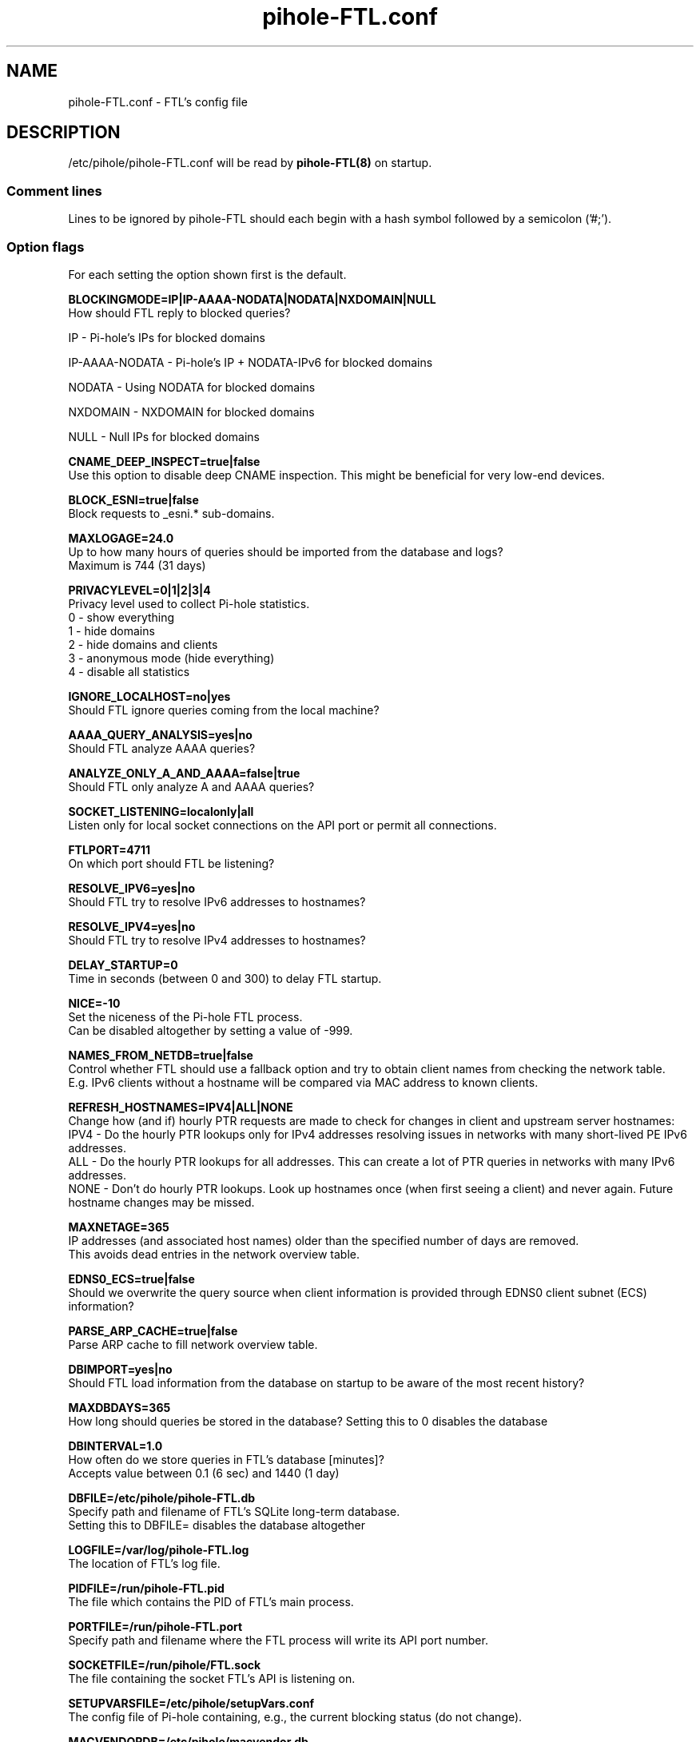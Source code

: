 .TH "pihole-FTL.conf" "5" "December 2021" "pihole-FTL.conf" "December 2021"
.SH "NAME"

pihole-FTL.conf \- FTL's config file
.br
.SH "DESCRIPTION"

/etc/pihole/pihole-FTL.conf will be read by \fBpihole-FTL(8)\fR on startup.

.SS "Comment lines"
.\" Warn the reader that bash-style comments must be followed by a semicolon
.\"   until the current (as of 2021) web interface is retired, since special#;
.\"  characters such as '#' conflict with the PHP 'parse-ini-file' routine 
.\"
.\" 1. Any combination of '#' , ';', or nothing are accepted by the 'pihole-FTL' (C-based) binary itself
.\" 2. 'gravity.sh', which is called by 'pihole updateGravity', requires the bash-style comment character '#'
.\" 3. The 'parse-ini-file' function used when the Pi-hole web interface (version < 6.0) requires ';'
.\"
'\" Tl;dr: "pihole-FTL.conf is used for three different things: 
'\"         FTL (C) the web interface (PHP) and gravity (bash). 
'\"         While C accepts # and ; PHP only allows ; but bash only #."
.\" 
.\" This statement requires technical verification: 'Comments are allowed anywhere on a line.'
Lines to be ignored by pihole-FTL should each begin with a hash symbol followed by a semicolon ('#;').

.SS "Option flags"
For each setting the option shown first is the default.
.br

\fBBLOCKINGMODE=IP|IP-AAAA-NODATA|NODATA|NXDOMAIN|NULL\fR
.br
    How should FTL reply to blocked queries?

    IP             - Pi-hole's IPs for blocked domains

    IP-AAAA-NODATA - Pi-hole's IP + NODATA-IPv6 for blocked domains

    NODATA         - Using NODATA for blocked domains

    NXDOMAIN       - NXDOMAIN for blocked domains

    NULL           - Null IPs for blocked domains
.br

\fBCNAME_DEEP_INSPECT=true|false\fR
.br
    Use this option to disable deep CNAME inspection. This might be beneficial for very low-end devices.
.br

\fBBLOCK_ESNI=true|false\fR
.br
    Block requests to _esni.* sub-domains.
.br

\fBMAXLOGAGE=24.0\fR
.br
    Up to how many hours of queries should be imported from the database and logs?
.br
    Maximum is 744 (31 days)
.br

\fBPRIVACYLEVEL=0|1|2|3|4\fR
.br
    Privacy level used to collect Pi-hole statistics.
.br
    0 - show everything
.br
    1 - hide domains
.br
    2 - hide domains and clients
.br
    3 - anonymous mode (hide everything)
.br
    4 - disable all statistics
.br

\fBIGNORE_LOCALHOST=no|yes\fR
.br
    Should FTL ignore queries coming from the local machine?
.br

\fBAAAA_QUERY_ANALYSIS=yes|no\fR
.br
    Should FTL analyze AAAA queries?
.br

\fBANALYZE_ONLY_A_AND_AAAA=false|true\fR
.br
    Should FTL only analyze A and AAAA queries?
.br

\fBSOCKET_LISTENING=localonly|all\fR
.br
    Listen only for local socket connections on the API port or permit all connections.
.br

\fBFTLPORT=4711\fR
.br
    On which port should FTL be listening?
.br

\fBRESOLVE_IPV6=yes|no\fR
.br
    Should FTL try to resolve IPv6 addresses to hostnames?
.br

\fBRESOLVE_IPV4=yes|no\fR
.br
    Should FTL try to resolve IPv4 addresses to hostnames?
.br

\fBDELAY_STARTUP=0\fR
.br
    Time in seconds (between 0 and 300) to delay FTL startup.
.br

\fBNICE=-10\fR
.br
    Set the niceness of the Pi-hole FTL process.
.br
    Can be disabled altogether by setting a value of -999.
.br

\fBNAMES_FROM_NETDB=true|false\fR
.br
    Control whether FTL should use a fallback option and try to obtain client names from checking the network table.
.br
    E.g. IPv6 clients without a hostname will be compared via MAC address to known clients.
.br

\fB\fBREFRESH_HOSTNAMES=IPV4|ALL|NONE\fR
.br
    Change how (and if) hourly PTR requests are made to check for changes in client and upstream server hostnames:
.br
    IPV4 - Do the hourly PTR lookups only for IPv4 addresses resolving issues in networks with many short-lived PE IPv6 addresses.
.br
    ALL  - Do the hourly PTR lookups for all addresses. This can create a lot of PTR queries in networks with many IPv6 addresses.
.br
    NONE - Don't do hourly PTR lookups. Look up hostnames once (when first seeing a client) and never again. Future hostname changes may be missed.
.br

\fBMAXNETAGE=365\fR
.br
    IP addresses (and associated host names) older than the specified number of days are removed.
.br
    This avoids dead entries in the network overview table.
.br

\fBEDNS0_ECS=true|false\fR
.br
    Should we overwrite the query source when client information is provided through EDNS0 client subnet (ECS) information?
.br

\fBPARSE_ARP_CACHE=true|false\fR
.br
    Parse ARP cache to fill network overview table.
.br

\fBDBIMPORT=yes|no\fR
.br
    Should FTL load information from the database on startup to be aware of the most recent history?
.br

\fBMAXDBDAYS=365\fR
.br
    How long should queries be stored in the database? Setting this to 0 disables the database
.br

\fBDBINTERVAL=1.0\fR
.br
    How often do we store queries in FTL's database [minutes]?
.br
    Accepts value between 0.1 (6 sec) and 1440 (1 day)
.br

\fBDBFILE=/etc/pihole/pihole-FTL.db\fR
.br
    Specify path and filename of FTL's SQLite long-term database.
.br
    Setting this to DBFILE= disables the database altogether
.br

\fBLOGFILE=/var/log/pihole-FTL.log\fR
.br
    The location of FTL's log file.
.br

\fBPIDFILE=/run/pihole-FTL.pid\fR
.br
    The file which contains the PID of FTL's main process.
.br

\fBPORTFILE=/run/pihole-FTL.port\fR
.br
    Specify path and filename where the FTL process will write its API port number.
.br

\fBSOCKETFILE=/run/pihole/FTL.sock\fR
.br
    The file containing the socket FTL's API is listening on.
.br

\fBSETUPVARSFILE=/etc/pihole/setupVars.conf\fR
.br
    The config file of Pi-hole containing, e.g., the current blocking status (do not change).
.br

\fBMACVENDORDB=/etc/pihole/macvendor.db\fR
.br
    The database containing MAC -> Vendor information for the network table.
.br

\fBGRAVITYDB=/etc/pihole/gravity.db\fR
.br
    Specify path and filename of FTL's SQLite3 gravity database. This database contains all domains relevant for Pi-hole's DNS blocking.
.br

\fBDEBUG_ALL=false|true\fR
.br
    Enable all debug flags. If this is set to true, all other debug config options are ignored.
.br

\fBDEBUG_DATABASE=false|true\fR
.br
    Print debugging information about database actions such as SQL statements and performance.
.br

\fBDEBUG_NETWORKING=false|true\fR
.br
    Prints a list of the detected network interfaces on the startup of FTL.
.br

\fBDEBUG_LOCKS=false|true\fR
.br
    Print information about shared memory locks.
.br
    Messages will be generated when waiting, obtaining, and releasing a lock.
.br

\fBDEBUG_QUERIES=false|true\fR
.br
    Print extensive DNS query information (domains, types, replies, etc.).
.br

\fBDEBUG_FLAGS=false|true\fR
.br
    Print flags of queries received by the DNS hooks.
.br
    Only effective when \fBDEBUG_QUERIES\fR is enabled as well.

\fBDEBUG_SHMEM=false|true\fR
.br
    Print information about shared memory buffers.
.br
    Messages are either about creating or enlarging shmem objects or string injections.
.br

\fBDEBUG_GC=false|true\fR
.br
    Print information about garbage collection (GC):
.br
    What is to be removed, how many have been removed and how long did GC take.
.br

\fBDEBUG_ARP=false|true\fR
.br
    Print information about ARP table processing:
.br
    How long did parsing take, whether read MAC addresses are valid, and if the macvendor.db file exists.
.br

\fBDEBUG_REGEX=false|true\fR
.br
    Controls if FTL should print extended details about regex matching.
.br

\fBDEBUG_API=false|true\fR
.br
    Print extra debugging information during telnet API calls.
.br
    Currently only used to send extra information when getting all queries.
.br

\fBDEBUG_OVERTIME=false|true\fR
.br
    Print information about overTime memory operations, such as initializing or moving overTime slots.
.br

\fBDEBUG_EXTBLOCKED=false|true\fR
.br
    Print information about why FTL decided that certain queries were recognized as being externally blocked.
.br

\fBDEBUG_CAPS=false|true\fR
.br
    Print information about POSIX capabilities granted to the FTL process.
.br
    The current capabilities are printed on receipt of SIGHUP i.e. after executing `killall -HUP pihole-FTL`.
.br

\fBDEBUG_DNSMASQ_LINES=false|true\fR
.br
    Print file and line causing a dnsmasq event into FTL's log files.
.br
    This is handy to implement additional hooks missing from FTL.
.br

\fBDEBUG_VECTORS=false|true\fR
.br
    FTL uses dynamically allocated vectors for various tasks.
.br
    This config option enables extensive debugging information such as information about allocation, referencing, deletion, and appending.
.br

\fBDEBUG_RESOLVER=false|true\fR
.br
    Extensive information about hostname resolution like which DNS servers are used in the first and second hostname resolving tries.
.br

.SH "SEE ALSO"

\fBpihole\fR(8), \fBpihole-FTL\fR(8)
.br
.SH "COLOPHON"

Pi-hole : The Faster-Than-Light (FTL) Engine is a lightweight, purpose-built daemon used to provide statistics needed for the Pi-hole Web Interface, and its API can be easily integrated into your own projects. Although it is an optional component of the Pi-hole ecosystem, it will be installed by default to provide statistics. As the name implies, FTL does its work \fIvery quickly\fR!
.br

Get sucked into the latest news and community activity by entering Pi-hole's orbit. Information about Pi-hole, and the latest version of the software can be found at https://pi-hole.net
.br

